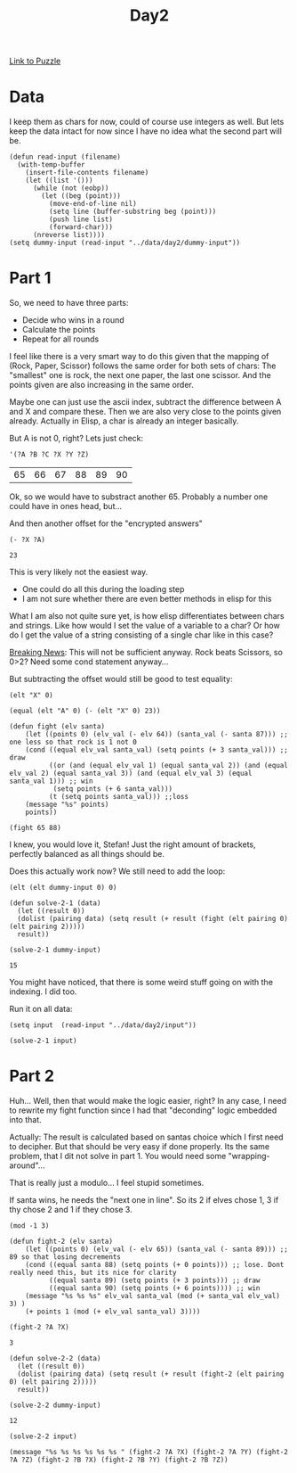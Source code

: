 #+title: Day2
#+PROPERTY: header-args :session Day2 :exports both

[[https://adventofcode.com/2022/day/2][Link to Puzzle]]

* Data
I keep them as chars for now, could of course use integers as well.
But lets keep the data intact for now since I have no idea what the
second part will be.

#+begin_src elisp :noweb yes
(defun read-input (filename)
  (with-temp-buffer
    (insert-file-contents filename)
    (let ((list '()))
      (while (not (eobp))
        (let ((beg (point)))
          (move-end-of-line nil)
          (setq line (buffer-substring beg (point)))
          (push line list)
          (forward-char)))
      (nreverse list))))
(setq dummy-input (read-input "../data/day2/dummy-input"))
#+end_src

#+RESULTS:
| A Y | B X | C Z |

* Part 1
So, we need to have three parts:
- Decide who wins in a round
- Calculate the points
- Repeat for all rounds

I feel like there is a very smart way to do this given that
the mapping of (Rock, Paper, Scissor) follows the same
order for both sets of chars:
The "smallest" one is rock, the next one paper, the last one scissor.
And the points given are also increasing in the same order.

Maybe one can just use the ascii index, subtract the difference
between A and X and compare these.
Then we are also very close to the points given already.
Actually in Elisp, a char is already an integer basically.

But A is not 0, right?
Lets just check:

#+begin_src elisp :exports both
'(?A ?B ?C ?X ?Y ?Z)
#+end_src

#+RESULTS:
| 65 | 66 | 67 | 88 | 89 | 90 |

Ok, so we would have to substract another 65. Probably a number one could have in ones
head, but...

And then another offset for the "encrypted answers"
#+begin_src elisp :exports both
(- ?X ?A)
#+end_src

#+RESULTS:
: 23

This is very likely not the easiest way.
- One could do all this during the loading step
- I am not sure whether there are even better methods in elisp for this

What I am also not quite sure yet, is how elisp differentiates between
chars and strings. Like how would I set the value of a variable to a char?
Or how do I get the value of a string consisting of a single char like in this
case?

__Breaking News__:
This will not be sufficient anyway.
Rock beats Scissors, so 0>2?
Need some cond statement anyway...

But subtracting the offset would still be good to test equality:
#+begin_src elisp
(elt "X" 0)
#+end_src

#+RESULTS:
: 88

#+begin_src elisp :export both
(equal (elt "A" 0) (- (elt "X" 0) 23))
#+end_src

#+RESULTS:
: t

#+begin_src elisp
(defun fight (elv santa)
    (let ((points 0) (elv_val (- elv 64)) (santa_val (- santa 87))) ;; one less so that rock is 1 not 0
    (cond ((equal elv_val santa_val) (setq points (+ 3 santa_val))) ;; draw
          ((or (and (equal elv_val 1) (equal santa_val 2)) (and (equal elv_val 2) (equal santa_val 3)) (and (equal elv_val 3) (equal santa_val 1))) ;; win
           (setq points (+ 6 santa_val)))
          (t (setq points santa_val))) ;;loss
    (message "%s" points)
    points))

(fight 65 88)
#+end_src

#+RESULTS:
: 4

I knew, you would love it, Stefan!
Just the right amount of brackets, perfectly balanced as all things should be.

Does this actually work now?
We still need to add the loop:

#+begin_src elisp
(elt (elt dummy-input 0) 0)
#+end_src

#+RESULTS:
: 65

#+begin_src elisp :exports both
(defun solve-2-1 (data)
  (let ((result 0))
  (dolist (pairing data) (setq result (+ result (fight (elt pairing 0) (elt pairing 2)))))
  result))

(solve-2-1 dummy-input)
#+end_src

#+RESULTS:
: 15

You might have noticed, that there is some weird stuff going on with the indexing.
I did too.

Run it on all data:
#+begin_src elisp
(setq input  (read-input "../data/day2/input"))

(solve-2-1 input)
#+end_src

#+RESULTS:
: 15422

* Part 2
Huh...
Well, then that would make the logic easier, right?
In any case, I need to rewrite my fight function since I had that "deconding" logic embedded into that.

Actually: The result is calculated based on santas choice which I first need to decipher.
But that should be very easy if done properly. Its the same problem, that I dit not solve in
part 1. You would need some "wrapping-around"...

That is really just a modulo...
I feel stupid sometimes.

If santa wins, he needs the "next one in line". So its 2 if elves chose 1, 3 if thy chose 2 and 1 if they chose 3.

#+begin_src elisp
(mod -1 3)
#+end_src

#+RESULTS:
: 2

#+begin_src elisp :exports both
(defun fight-2 (elv santa)
    (let ((points 0) (elv_val (- elv 65)) (santa_val (- santa 89))) ;; 89 so that losing decrements
    (cond ((equal santa 88) (setq points (+ 0 points))) ;; lose. Dont really need this, but its nice for clarity
          ((equal santa 89) (setq points (+ 3 points))) ;; draw
          ((equal santa 90) (setq points (+ 6 points)))) ;; win
    (message "%s %s %s" elv_val santa_val (mod (+ santa_val elv_val) 3) )
    (+ points 1 (mod (+ elv_val santa_val) 3))))

(fight-2 ?A ?X)
#+end_src

#+RESULTS:
: 3

#+begin_src elisp :exports both
(defun solve-2-2 (data)
  (let ((result 0))
  (dolist (pairing data) (setq result (+ result (fight-2 (elt pairing 0) (elt pairing 2)))))
  result))

(solve-2-2 dummy-input)
#+end_src

#+RESULTS:
: 12

#+begin_src elisp
(solve-2-2 input)
#+end_src

#+RESULTS:
: 15442


#+begin_src elisp
(message "%s %s %s %s %s %s " (fight-2 ?A ?X) (fight-2 ?A ?Y) (fight-2 ?A ?Z) (fight-2 ?B ?X) (fight-2 ?B ?Y) (fight-2 ?B ?Z))
#+end_src

#+RESULTS:
: 0 4 8 1 5 6
